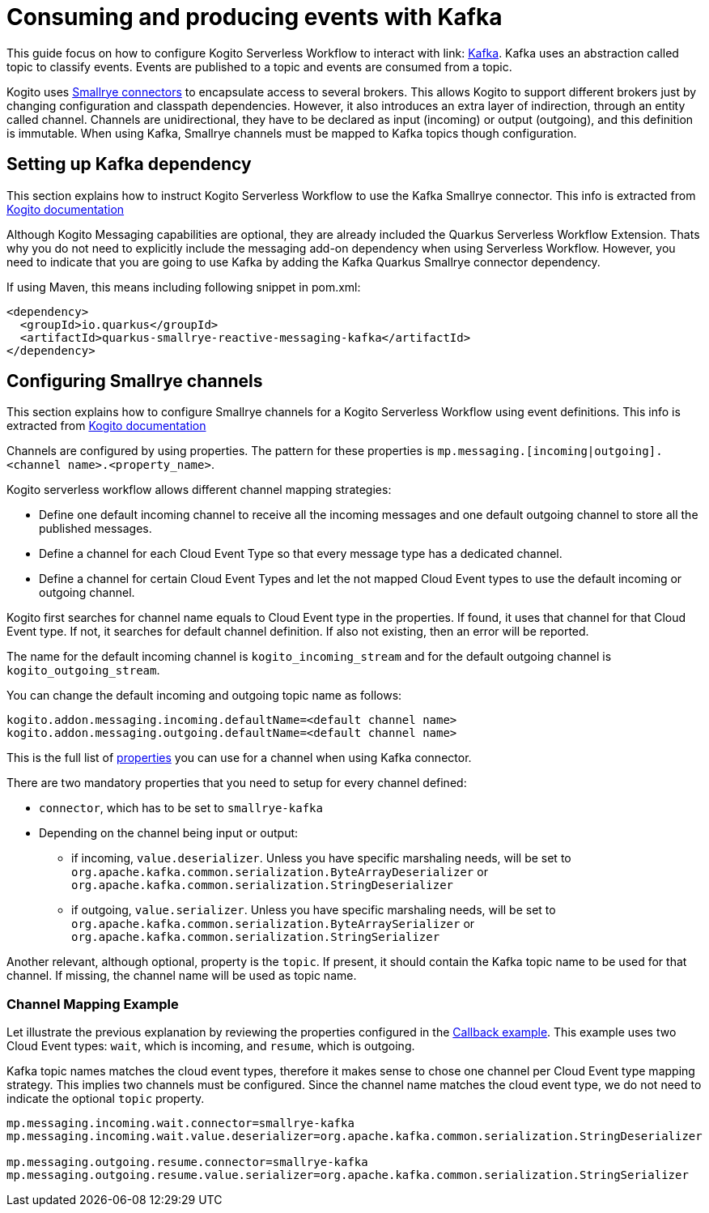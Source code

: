 Consuming and producing events with Kafka
=========================================
:compat-mode!:
// Metadata:
:description: Consuming and producing events with Kafka
:keywords: kogito, workflow, serverless, events, kafka
// links
:kogito_messaging_url: https://docs.jboss.org/kogito/release/latest/html_single/#_kogito_messaging_add_on
:kogito_kafka_integration_url: https://docs.jboss.org/kogito/release/latest/html_single/#proc-messaging-enabling_kogito-configuring
:configuration_example_url: {kogito_sw_examples_url}/serverless-workflow-callback-quarkus/src/main/resources/application.properties}
:smallrye_connector_doc_url: {smallrye_url}/connectors/connectors.html
:kafka_connector_properties_url: {smallrye_url}/kafka/kafka.html#_configuration_reference


This guide focus on how to configure Kogito Serverless Workflow to interact with link: link:{kafka_doc_url}[Kafka]. Kafka uses an abstraction called topic to classify events. Events are published to a topic and events are consumed from a topic. 

Kogito uses link:{smallrye_connector_doc_url}[Smallrye connectors] to encapsulate access to several brokers. This allows Kogito to support different brokers just by changing configuration and classpath dependencies. However, it also introduces an extra layer of indirection, through an entity called channel. Channels are unidirectional, they have to be declared as input (incoming) or output (outgoing), and this definition is immutable. When using Kafka, Smallrye channels must be mapped to Kafka topics though configuration.

== Setting up Kafka dependency

This section explains how to instruct Kogito Serverless Workflow to use the Kafka Smallrye connector. This info is extracted from link:{kogito_kafka_integration_url}[Kogito documentation]

Although Kogito Messaging capabilities are optional, they are already included the Quarkus Serverless Workflow Extension. Thats why you do not need to explicitly include the messaging add-on dependency when using Serverless Workflow. However, you need to indicate that you are going to use Kafka by adding the Kafka Quarkus Smallrye connector dependency. 

If using Maven, this means including following snippet in pom.xml:

[source,json]
----
<dependency>
  <groupId>io.quarkus</groupId>
  <artifactId>quarkus-smallrye-reactive-messaging-kafka</artifactId>
</dependency>
----

== Configuring Smallrye channels

This section explains how to configure Smallrye channels for a Kogito Serverless Workflow using event definitions. This info is extracted from link:{kogito_messaging_url}[Kogito documentation]

Channels are configured by using properties. The pattern for these properties is `mp.messaging.[incoming|outgoing].<channel name>.<property_name>`.

Kogito serverless workflow allows different channel mapping strategies:

* Define one default incoming channel to receive all the incoming messages and one default outgoing channel to store all the published messages.

* Define a channel for each Cloud Event Type so that every message type has a dedicated channel.

* Define a channel for certain Cloud Event Types and let the not mapped Cloud Event types to use the default incoming or outgoing channel.

Kogito first searches for channel name equals to Cloud Event type in the properties. If found, it uses that channel for that Cloud Event type. If not, it searches for default channel definition. If also not existing, then an error will be reported.

The name for the default incoming channel is `kogito_incoming_stream` and for the default outgoing channel is `kogito_outgoing_stream`.

You can change the default incoming and outgoing topic name as follows:

[source,properties]
----
kogito.addon.messaging.incoming.defaultName=<default channel name>
kogito.addon.messaging.outgoing.defaultName=<default channel name>
----

This is the full list of link:{kafka_connector_properties_url}[properties] you can use for a channel when using Kafka connector.

There are two mandatory properties that you need to setup for every channel defined:

* `connector`, which has to be set to `smallrye-kafka`
* Depending on the channel being input or output: 
** if incoming, `value.deserializer`. Unless you have specific marshaling needs, will be set to `org.apache.kafka.common.serialization.ByteArrayDeserializer` or `org.apache.kafka.common.serialization.StringDeserializer`
** if outgoing, `value.serializer`. Unless you have specific marshaling needs, will be set to `org.apache.kafka.common.serialization.ByteArraySerializer` or `org.apache.kafka.common.serialization.StringSerializer`

Another relevant, although optional, property is the `topic`. If present, it should contain the Kafka topic name to be used for that channel. If missing, the channel name will be used as topic name. 

=== Channel Mapping Example 

Let illustrate the previous explanation by reviewing the properties configured in the link:{configuration_example_url}[Callback example].
This example uses two Cloud Event types: `wait`, which is incoming, and `resume`, which is outgoing. 

Kafka topic names matches the cloud event types, therefore it makes sense to chose one channel per Cloud Event type mapping strategy. This implies two channels must be configured. Since the channel name matches the cloud event type, we do not need to indicate the optional `topic` property.

[source,properties]
----
mp.messaging.incoming.wait.connector=smallrye-kafka
mp.messaging.incoming.wait.value.deserializer=org.apache.kafka.common.serialization.StringDeserializer

mp.messaging.outgoing.resume.connector=smallrye-kafka
mp.messaging.outgoing.resume.value.serializer=org.apache.kafka.common.serialization.StringSerializer
----



